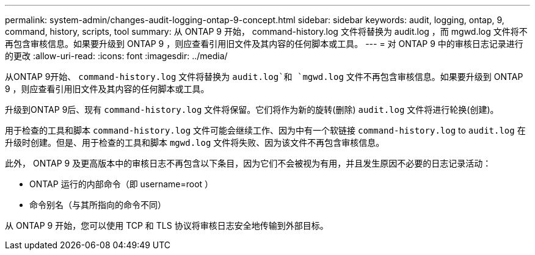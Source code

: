 ---
permalink: system-admin/changes-audit-logging-ontap-9-concept.html 
sidebar: sidebar 
keywords: audit, logging, ontap, 9, command, history, scripts, tool 
summary: 从 ONTAP 9 开始， command-history.log 文件将替换为 audit.log ，而 mgwd.log 文件将不再包含审核信息。如果要升级到 ONTAP 9 ，则应查看引用旧文件及其内容的任何脚本或工具。 
---
= 对 ONTAP 9 中的审核日志记录进行的更改
:allow-uri-read: 
:icons: font
:imagesdir: ../media/


[role="lead"]
从ONTAP 9开始、 `command-history.log` 文件将替换为 `audit.log`和 `mgwd.log` 文件不再包含审核信息。如果要升级到 ONTAP 9 ，则应查看引用旧文件及其内容的任何脚本或工具。

升级到ONTAP 9后、现有 `command-history.log` 文件将保留。它们将作为新的旋转(删除) `audit.log` 文件将进行轮换(创建)。

用于检查的工具和脚本 `command-history.log` 文件可能会继续工作、因为中有一个软链接 `command-history.log` to `audit.log` 在升级时创建。但是、用于检查的工具和脚本 `mgwd.log` 文件将失败、因为该文件不再包含审核信息。

此外， ONTAP 9 及更高版本中的审核日志不再包含以下条目，因为它们不会被视为有用，并且发生原因不必要的日志记录活动：

* ONTAP 运行的内部命令（即 username=root ）
* 命令别名（与其所指向的命令不同）


从 ONTAP 9 开始，您可以使用 TCP 和 TLS 协议将审核日志安全地传输到外部目标。
